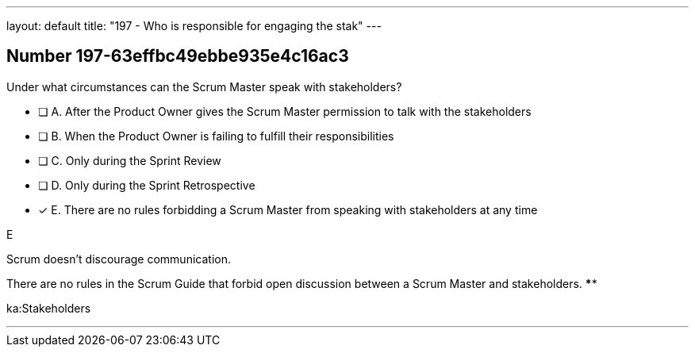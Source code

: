 ---
layout: default 
title: "197 - Who is responsible for engaging the stak"
---


[.question]
== Number 197-63effbc49ebbe935e4c16ac3

****

[.query]
Under what circumstances can the Scrum Master speak with stakeholders?

[.list]
* [ ] A. After the Product Owner gives the Scrum Master permission to talk with the stakeholders
* [ ] B. When the Product Owner is failing to fulfill their responsibilities
* [ ] C. Only during the Sprint Review
* [ ] D. Only during the Sprint Retrospective
* [*] E. There are no rules forbidding a Scrum Master from speaking with stakeholders at any time
****

[.answer]
E

[.explanation]
Scrum doesn't discourage communication.

There are no rules in the Scrum Guide that forbid open discussion between a Scrum Master and stakeholders. ****

[.ka]
ka:Stakeholders

'''

